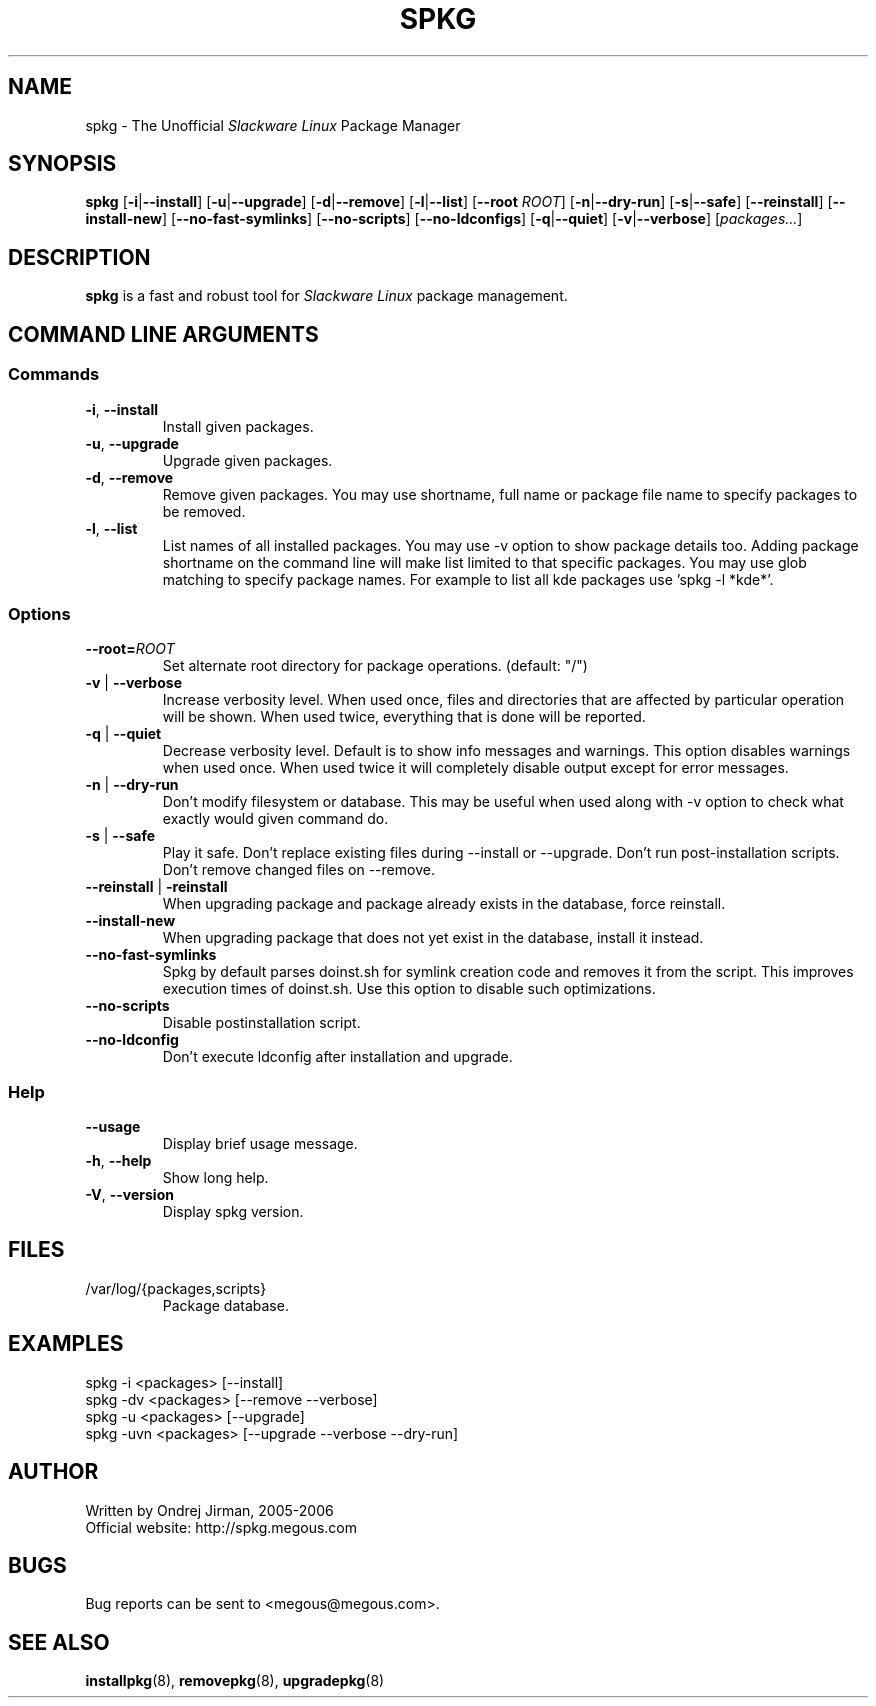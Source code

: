 .TH SPKG 8 "July 2006" "spkg"
.SH NAME
spkg \- The Unofficial \fISlackware Linux\fR Package Manager
.SH SYNOPSIS
.B spkg
[\fB-i\fR|\fB--install\fR]
[\fB-u\fR|\fB--upgrade\fR]
[\fB-d\fR|\fB--remove\fR]
[\fB-l\fR|\fB--list\fR]
[\fB--root\fR \fIROOT\fR]
[\fB-n\fR|\fB--dry-run\fR]
[\fB-s\fR|\fB--safe\fR] 
[\fB--reinstall\fR] 
[\fB--install-new\fR] 
[\fB--no-fast-symlinks\fR] 
[\fB--no-scripts\fR] 
[\fB--no-ldconfigs\fR] 
[\fB-q\fR|\fB--quiet\fR] 
[\fB-v\fR|\fB--verbose\fR]
[\fIpackages...\fR]
.CM ===========================================================================
.SH DESCRIPTION
\fBspkg\fR is a fast and robust tool for \fISlackware Linux\fR package management.
.CM ===========================================================================
.SH COMMAND LINE ARGUMENTS
.SS Commands
.TP
\fB-i\fR, \fB--install\fR
Install given packages.
.TP
\fB-u\fR, \fB--upgrade\fR
Upgrade given packages.
.TP
\fB-d\fR, \fB--remove\fR
Remove given packages. You may use shortname, full name or package file name
to specify packages to be removed.
.TP
\fB-l\fR, \fB--list\fR
List names of all installed packages. You may use -v option to show package
details too. Adding package shortname on the command line will make list
limited to that specific packages. You may use glob matching to specify
package names. For example to list all kde packages use 'spkg -l *kde*'.
.CM ===========================================================================
.SS Options
.TP
\fB--root=\fIROOT\fR
Set alternate root directory for package operations. (default: "/")
.TP
\fB-v\fR | \fB--verbose\fR
Increase verbosity level. When used once, files and
directories that are affected by particular operation
will be shown. When used twice, everything that is
done will be reported.
.TP
\fB-q\fR | \fB--quiet\fR
Decrease verbosity level. Default is to show info
messages and warnings. This option disables warnings
when used once. When used twice it will completely
disable output except for error messages.
.TP
\fB-n\fR | \fB--dry-run\fR
Don't modify filesystem or database. This may be useful when used along
with -v option to check what exactly would given command do.
.TP
\fB-s\fR | \fB--safe\fR
Play it safe. Don't replace existing files during --install or --upgrade.
Don't run post-installation scripts. Don't remove changed files on
--remove.
.TP
\fB--reinstall\fR | \fB-reinstall\fR
When upgrading package and package already exists in the database,
force reinstall.
.TP
\fB--install-new\fR
When upgrading package that does not yet exist in the database,
install it instead.
.TP
\fB--no-fast-symlinks\fR
Spkg by default parses doinst.sh for symlink creation code and removes
it from the script. This improves execution times of doinst.sh. Use
this option to disable such optimizations.
.TP
\fB--no-scripts\fR
Disable postinstallation script.
.TP
\fB--no-ldconfig\fR
Don't execute ldconfig after installation and upgrade.
.CM ===========================================================================
.SS Help
.TP
\fB--usage\fR
Display brief usage message.
.TP
\fB-h\fR, \fB--help\fR
Show long help.
.TP
\fB-V\fR, \fB--version\fR
Display spkg version.
.CM ===========================================================================
.SH FILES
.IP "/var/log/{packages,scripts}"
Package database.
.SH EXAMPLES
.TP
spkg -i <packages>   [--install]
.TP
spkg -dv <packages>  [--remove --verbose]
.TP
spkg -u <packages>   [--upgrade]
.TP
spkg -uvn <packages> [--upgrade --verbose --dry-run]
.SH AUTHOR
Written by Ondrej Jirman, 2005-2006
.TP
Official website: http://spkg.megous.com
.SH BUGS
Bug reports can be sent to <megous@megous.com>.
.SH SEE ALSO
.BR installpkg (8),
.BR removepkg (8),
.BR upgradepkg (8)
